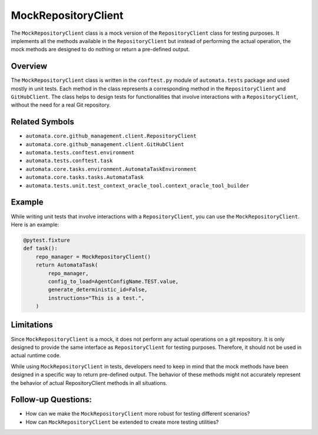MockRepositoryClient
====================

The ``MockRepositoryClient`` class is a mock version of the
``RepositoryClient`` class for testing purposes. It implements all the
methods available in the ``RepositoryClient`` but instead of performing
the actual operation, the mock methods are designed to do nothing or
return a pre-defined output.

Overview
--------

The ``MockRepositoryClient`` class is written in the ``conftest.py``
module of ``automata.tests`` package and used mostly in unit tests. Each
method in the class represents a corresponding method in the
``RepositoryClient`` and ``GitHubClient``. The class helps to design
tests for functionalities that involve interactions with a
``RepositoryClient``, without the need for a real Git repository.

Related Symbols
---------------

-  ``automata.core.github_management.client.RepositoryClient``
-  ``automata.core.github_management.client.GitHubClient``
-  ``automata.tests.conftest.environment``
-  ``automata.tests.conftest.task``
-  ``automata.core.tasks.environment.AutomataTaskEnvironment``
-  ``automata.core.tasks.tasks.AutomataTask``
-  ``automata.tests.unit.test_context_oracle_tool.context_oracle_tool_builder``

Example
-------

While writing unit tests that involve interactions with a
``RepositoryClient``, you can use the ``MockRepositoryClient``. Here is
an example:

.. code:: python

   @pytest.fixture
   def task():
       repo_manager = MockRepositoryClient()
       return AutomataTask(
           repo_manager,
           config_to_load=AgentConfigName.TEST.value,
           generate_deterministic_id=False,
           instructions="This is a test.",
       )

Limitations
-----------

Since ``MockRepositoryClient`` is a mock, it does not perform any actual
operations on a git repository. It is only designed to provide the same
interface as ``RepositoryClient`` for testing purposes. Therefore, it
should not be used in actual runtime code.

While using ``MockRepositoryClient`` in tests, developers need to keep
in mind that the mock methods have been designed in a specific way to
return pre-defined output. The behavior of these methods might not
accurately represent the behavior of actual RepositoryClient methods in
all situations.

Follow-up Questions:
--------------------

-  How can we make the ``MockRepositoryClient`` more robust for testing
   different scenarios?
-  How can ``MockRepositoryClient`` be extended to create more testing
   utilities?
